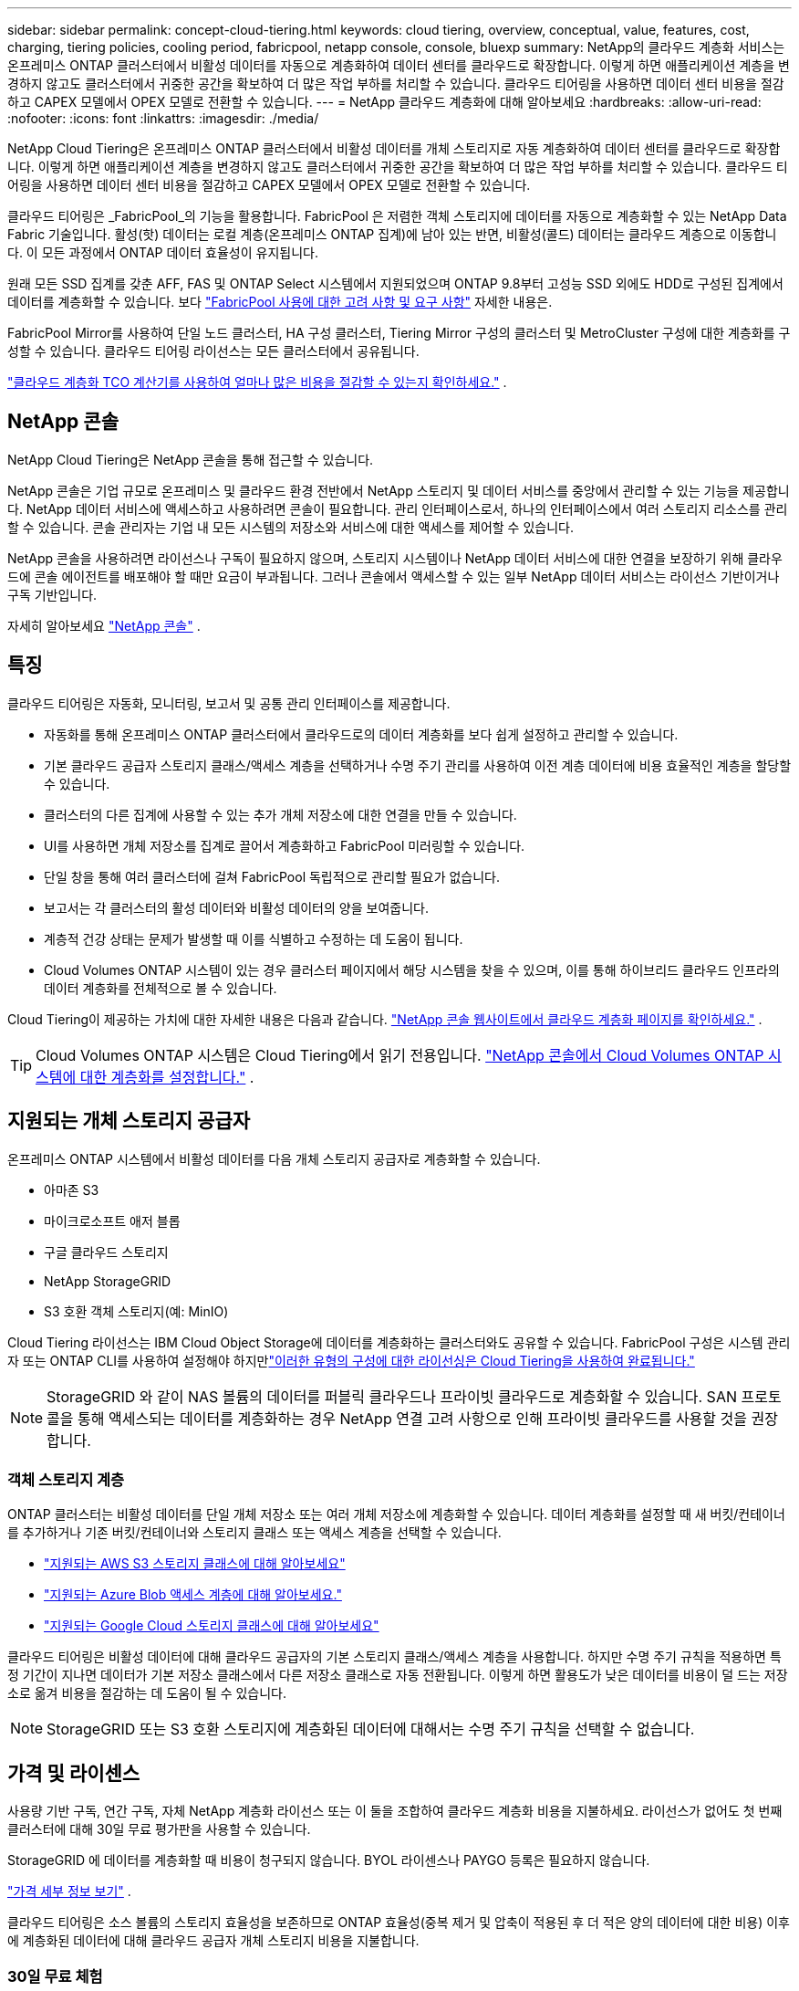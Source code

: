 ---
sidebar: sidebar 
permalink: concept-cloud-tiering.html 
keywords: cloud tiering, overview, conceptual, value, features, cost, charging, tiering policies, cooling period, fabricpool, netapp console, console, bluexp 
summary: NetApp의 클라우드 계층화 서비스는 온프레미스 ONTAP 클러스터에서 비활성 데이터를 자동으로 계층화하여 데이터 센터를 클라우드로 확장합니다.  이렇게 하면 애플리케이션 계층을 변경하지 않고도 클러스터에서 귀중한 공간을 확보하여 더 많은 작업 부하를 처리할 수 있습니다.  클라우드 티어링을 사용하면 데이터 센터 비용을 절감하고 CAPEX 모델에서 OPEX 모델로 전환할 수 있습니다. 
---
= NetApp 클라우드 계층화에 대해 알아보세요
:hardbreaks:
:allow-uri-read: 
:nofooter: 
:icons: font
:linkattrs: 
:imagesdir: ./media/


[role="lead"]
NetApp Cloud Tiering은 온프레미스 ONTAP 클러스터에서 비활성 데이터를 개체 스토리지로 자동 계층화하여 데이터 센터를 클라우드로 확장합니다.  이렇게 하면 애플리케이션 계층을 변경하지 않고도 클러스터에서 귀중한 공간을 확보하여 더 많은 작업 부하를 처리할 수 있습니다.  클라우드 티어링을 사용하면 데이터 센터 비용을 절감하고 CAPEX 모델에서 OPEX 모델로 전환할 수 있습니다.

클라우드 티어링은 _FabricPool_의 기능을 활용합니다.  FabricPool 은 저렴한 객체 스토리지에 데이터를 자동으로 계층화할 수 있는 NetApp Data Fabric 기술입니다.  활성(핫) 데이터는 로컬 계층(온프레미스 ONTAP 집계)에 남아 있는 반면, 비활성(콜드) 데이터는 클라우드 계층으로 이동합니다. 이 모든 과정에서 ONTAP 데이터 효율성이 유지됩니다.

원래 모든 SSD 집계를 갖춘 AFF, FAS 및 ONTAP Select 시스템에서 지원되었으며 ONTAP 9.8부터 고성능 SSD 외에도 HDD로 구성된 집계에서 데이터를 계층화할 수 있습니다. 보다 https://docs.netapp.com/us-en/ontap/fabricpool/requirements-concept.html["FabricPool 사용에 대한 고려 사항 및 요구 사항"^] 자세한 내용은.

FabricPool Mirror를 사용하여 단일 노드 클러스터, HA 구성 클러스터, Tiering Mirror 구성의 클러스터 및 MetroCluster 구성에 대한 계층화를 구성할 수 있습니다.  클라우드 티어링 라이선스는 모든 클러스터에서 공유됩니다.

https://bluexp.netapp.com/cloud-tiering-service-tco["클라우드 계층화 TCO 계산기를 사용하여 얼마나 많은 비용을 절감할 수 있는지 확인하세요."^] .



== NetApp 콘솔

NetApp Cloud Tiering은 NetApp 콘솔을 통해 접근할 수 있습니다.

NetApp 콘솔은 기업 규모로 온프레미스 및 클라우드 환경 전반에서 NetApp 스토리지 및 데이터 서비스를 중앙에서 관리할 수 있는 기능을 제공합니다. NetApp 데이터 서비스에 액세스하고 사용하려면 콘솔이 필요합니다. 관리 인터페이스로서, 하나의 인터페이스에서 여러 스토리지 리소스를 관리할 수 있습니다. 콘솔 관리자는 기업 내 모든 시스템의 저장소와 서비스에 대한 액세스를 제어할 수 있습니다.

NetApp 콘솔을 사용하려면 라이선스나 구독이 필요하지 않으며, 스토리지 시스템이나 NetApp 데이터 서비스에 대한 연결을 보장하기 위해 클라우드에 콘솔 에이전트를 배포해야 할 때만 요금이 부과됩니다. 그러나 콘솔에서 액세스할 수 있는 일부 NetApp 데이터 서비스는 라이선스 기반이거나 구독 기반입니다.

자세히 알아보세요 https://docs.netapp.com/us-en/bluexp-setup-admin/concept-overview.html["NetApp 콘솔"] .



== 특징

클라우드 티어링은 자동화, 모니터링, 보고서 및 공통 관리 인터페이스를 제공합니다.

* 자동화를 통해 온프레미스 ONTAP 클러스터에서 클라우드로의 데이터 계층화를 보다 쉽게 ​​설정하고 관리할 수 있습니다.
* 기본 클라우드 공급자 스토리지 클래스/액세스 계층을 선택하거나 수명 주기 관리를 사용하여 이전 계층 데이터에 비용 효율적인 계층을 할당할 수 있습니다.
* 클러스터의 다른 집계에 사용할 수 있는 추가 개체 저장소에 대한 연결을 만들 수 있습니다.
* UI를 사용하면 개체 저장소를 집계로 끌어서 계층화하고 FabricPool 미러링할 수 있습니다.
* 단일 창을 통해 여러 클러스터에 걸쳐 FabricPool 독립적으로 관리할 필요가 없습니다.
* 보고서는 각 클러스터의 활성 데이터와 비활성 데이터의 양을 보여줍니다.
* 계층적 건강 상태는 문제가 발생할 때 이를 식별하고 수정하는 데 도움이 됩니다.
* Cloud Volumes ONTAP 시스템이 있는 경우 클러스터 페이지에서 해당 시스템을 찾을 수 있으며, 이를 통해 하이브리드 클라우드 인프라의 데이터 계층화를 전체적으로 볼 수 있습니다.


Cloud Tiering이 제공하는 가치에 대한 자세한 내용은 다음과 같습니다. https://bluexp.netapp.com/cloud-tiering["NetApp 콘솔 웹사이트에서 클라우드 계층화 페이지를 확인하세요."^] .


TIP: Cloud Volumes ONTAP 시스템은 Cloud Tiering에서 읽기 전용입니다. https://docs.netapp.com/us-en/bluexp-cloud-volumes-ontap/task-tiering.html["NetApp 콘솔에서 Cloud Volumes ONTAP 시스템에 대한 계층화를 설정합니다."^] .



== 지원되는 개체 스토리지 공급자

온프레미스 ONTAP 시스템에서 비활성 데이터를 다음 개체 스토리지 공급자로 계층화할 수 있습니다.

* 아마존 S3
* 마이크로소프트 애저 블롭
* 구글 클라우드 스토리지
* NetApp StorageGRID
* S3 호환 객체 스토리지(예: MinIO)


Cloud Tiering 라이선스는 IBM Cloud Object Storage에 데이터를 계층화하는 클러스터와도 공유할 수 있습니다.  FabricPool 구성은 시스템 관리자 또는 ONTAP CLI를 사용하여 설정해야 하지만link:task-licensing-cloud-tiering.html#apply-bluexp-tiering-licenses-to-clusters-in-special-configurations["이러한 유형의 구성에 대한 라이선싱은 Cloud Tiering을 사용하여 완료됩니다."]


NOTE: StorageGRID 와 같이 NAS 볼륨의 데이터를 퍼블릭 클라우드나 프라이빗 클라우드로 계층화할 수 있습니다.  SAN 프로토콜을 통해 액세스되는 데이터를 계층화하는 경우 NetApp 연결 고려 사항으로 인해 프라이빗 클라우드를 사용할 것을 권장합니다.



=== 객체 스토리지 계층

ONTAP 클러스터는 비활성 데이터를 단일 개체 저장소 또는 여러 개체 저장소에 계층화할 수 있습니다.  데이터 계층화를 설정할 때 새 버킷/컨테이너를 추가하거나 기존 버킷/컨테이너와 스토리지 클래스 또는 액세스 계층을 선택할 수 있습니다.

* link:reference-aws-support.html["지원되는 AWS S3 스토리지 클래스에 대해 알아보세요"]
* link:reference-azure-support.html["지원되는 Azure Blob 액세스 계층에 대해 알아보세요."]
* link:reference-google-support.html["지원되는 Google Cloud 스토리지 클래스에 대해 알아보세요"]


클라우드 티어링은 비활성 데이터에 대해 클라우드 공급자의 기본 스토리지 클래스/액세스 계층을 사용합니다.  하지만 수명 주기 규칙을 적용하면 특정 기간이 지나면 데이터가 기본 저장소 클래스에서 다른 저장소 클래스로 자동 전환됩니다.  이렇게 하면 활용도가 낮은 데이터를 비용이 덜 드는 저장소로 옮겨 비용을 절감하는 데 도움이 될 수 있습니다.


NOTE: StorageGRID 또는 S3 호환 스토리지에 계층화된 데이터에 대해서는 수명 주기 규칙을 선택할 수 없습니다.



== 가격 및 라이센스

사용량 기반 구독, 연간 구독, 자체 NetApp 계층화 라이선스 또는 이 둘을 조합하여 클라우드 계층화 비용을 지불하세요.  라이선스가 없어도 첫 번째 클러스터에 대해 30일 무료 평가판을 사용할 수 있습니다.

StorageGRID 에 데이터를 계층화할 때 비용이 청구되지 않습니다.  BYOL 라이센스나 PAYGO 등록은 필요하지 않습니다.

https://bluexp.netapp.com/pricing#tiering["가격 세부 정보 보기"^] .

클라우드 티어링은 소스 볼륨의 스토리지 효율성을 보존하므로 ONTAP 효율성(중복 제거 및 압축이 적용된 후 더 적은 양의 데이터에 대한 비용) 이후에 계층화된 데이터에 대해 클라우드 공급자 개체 스토리지 비용을 지불합니다.



=== 30일 무료 체험

클라우드 티어링 라이선스가 없으면 첫 번째 클러스터에 티어링을 설정하면 30일 무료 티어링 평가판이 시작됩니다.  30일 무료 체험 기간이 종료되면 사용량 기반 구독, 연간 구독, BYOL 라이선스 또는 이 둘을 조합하여 티어링 비용을 지불해야 합니다.

무료 평가판이 종료되고 구독하거나 라이선스를 추가하지 않으면 ONTAP 더 이상 콜드 데이터를 개체 스토리지에 계층화하지 않습니다.  이전에 계층화된 모든 데이터는 계속 액세스할 수 있습니다. 즉, 이 데이터를 검색하여 사용할 수 있습니다.  검색된 데이터는 클라우드에서 성능 계층으로 다시 이동됩니다.



=== 사용량에 따라 지불하는 구독

클라우드 티어링은 사용량에 따라 비용을 지불하는 모델로 소비 기반 라이선스를 제공합니다.  클라우드 공급업체의 마켓플레이스를 통해 구독한 후, 계층화된 데이터에 대해 GB당 요금을 지불합니다. 선불금은 없습니다.  귀하는 월별 청구서를 통해 클라우드 제공자로부터 요금을 청구받습니다.

무료 체험판이 있거나 자체 라이선스를 가져오는 경우(BYOL)에도 구독해야 합니다.

* 구독하면 무료 체험 기간이 종료된 후에도 서비스가 중단되지 않습니다.
+
체험 기간이 종료되면 선택한 티어의 데이터 양에 따라 시간당 요금이 청구됩니다.

* BYOL 라이선스에서 허용하는 것보다 더 많은 데이터를 계층화하는 경우, 데이터 계층화는 사용량에 따른 요금제 구독을 통해 계속됩니다.
+
예를 들어, 10TB 라이선스가 있는 경우 10TB를 초과하는 모든 용량은 사용량에 따른 요금제 구독을 통해 청구됩니다.



무료 평가판 기간 동안 또는 Cloud Tiering BYOL 라이선스를 초과하지 않은 경우, 종량제 구독 요금이 청구되지 않습니다.

link:task-licensing-cloud-tiering.html#use-a-bluexp-tiering-paygo-subscription["사용량에 따른 요금제 구독을 설정하는 방법을 알아보세요"] .



=== 연간 계약

Cloud Tiering은 비활성 데이터를 Amazon S3 또는 Azure로 계층화할 때 연간 계약을 제공합니다.  1년, 2년, 3년 단위로 이용 가능합니다.

현재 Google CLoud로 계층화할 때 연간 계약은 지원되지 않습니다.



=== 면허증을 직접 가져오세요

NetApp 에서 *클라우드 계층화* 라이선스(이전에는 "클라우드 계층화" 라이선스라고 함)를 구매하여 자체 라이선스를 가져오세요.  1년, 2년 또는 3년 기간의 라이선스를 구매하고 원하는 만큼의 계층화 용량을 지정할 수 있습니다(최소 10TiB부터 시작).  BYOL 클라우드 티어링 라이선스는 여러 온프레미스 ONTAP 클러스터에서 사용할 수 있는 _플로팅_ 라이선스입니다.  Cloud Tiering 라이선스에 정의한 총 계층화 용량은 모든 온프레미스 클러스터에서 사용할 수 있습니다.

클라우드 계층화 라이선스를 구매한 후에는 NetApp 콘솔에 라이선스를 추가해야 합니다. link:task-licensing-cloud-tiering.html#use-a-bluexp-tiering-byol-license["Cloud Tiering BYOL 라이선스를 사용하는 방법을 알아보세요."] .

위에서 언급한 대로 BYOL 라이선스를 구매한 경우에도 사용량에 따라 요금을 지불하는 구독을 설정하는 것이 좋습니다.


NOTE: 2021년 8월부터 기존의 * FabricPool* 라이선스가 *Cloud Tiering* 라이선스로 대체되었습니다. link:task-licensing-cloud-tiering.html#bluexp-tiering-byol-licensing-starting-in-2021["Cloud Tiering 라이선스가 FabricPool 라이선스와 어떻게 다른지 자세히 알아보세요."] .



== 클라우드 티어링 작동 방식

Cloud Tiering은 FabricPool 기술을 사용하여 온프레미스 ONTAP 클러스터의 비활성(콜드) 데이터를 퍼블릭 클라우드 또는 프라이빗 클라우드의 개체 스토리지로 자동으로 계층화하는 NetApp 관리 서비스입니다.  ONTAP 에 대한 연결은 콘솔 에이전트에서 이루어집니다.

다음 이미지는 각 구성 요소 간의 관계를 보여줍니다.

image:diagram_cloud_tiering.png["클라우드 공급자의 콘솔 에이전트에 연결된 Cloud Tiering 서비스, ONTAP 클러스터에 연결된 에이전트, ONTAP 클러스터와 클라우드 공급자의 개체 스토리지 간의 연결을 보여주는 아키텍처 이미지입니다.  활성 데이터는 ONTAP 클러스터에 저장되고, 비활성 데이터는 개체 스토리지에 저장됩니다."]

높은 수준에서 클라우드 티어링은 다음과 같이 작동합니다.

. NetApp 콘솔에서 온프레미스 클러스터를 검색할 수 있습니다.
. 버킷/컨테이너, 스토리지 클래스 또는 액세스 계층, 계층화된 데이터의 수명 주기 규칙을 포함하여 개체 스토리지에 대한 세부 정보를 제공하여 계층화를 설정합니다.
. 콘솔은 ONTAP 구성하여 개체 스토리지 공급자를 사용하고 클러스터에서 활성 및 비활성 데이터의 양을 파악합니다.
. 계층화할 볼륨과 해당 볼륨에 적용할 계층화 정책을 선택합니다.
. ONTAP 데이터가 비활성으로 간주되는 임계값에 도달하자마자 비활성 데이터를 개체 저장소로 계층화하기 시작합니다(참조).<<볼륨 티어링 정책>> ).
. 계층화된 데이터에 수명 주기 규칙을 적용한 경우(일부 공급업체에서만 사용 가능), 오래된 계층화된 데이터는 특정 일수 후에 비용 효율적인 계층에 할당됩니다.




=== 볼륨 티어링 정책

계층화하려는 볼륨을 선택하면 각 볼륨에 적용할 _볼륨 계층화 정책_을 선택합니다.  계층화 정책은 볼륨의 사용자 데이터 블록을 클라우드로 이동할지 여부나 시기를 결정합니다.

*냉각 기간*도 조정할 수 있습니다.  이는 볼륨의 사용자 데이터가 "콜드" 상태로 간주되어 개체 스토리지로 이동되기 전에 비활성 상태로 유지되어야 하는 일수입니다.  냉각 기간을 조정할 수 있는 계층화 정책의 경우 유효한 값은 다음과 같습니다.

* ONTAP 9.8 이상 사용 시 2~183일
* 이전 ONTAP 버전의 경우 2~63일


2~63이 권장되는 모범 사례입니다.

정책 없음(없음):: 성능 계층의 볼륨에 데이터를 보관하여 클라우드 계층으로 이동되는 것을 방지합니다.
콜드 스냅샷(스냅샷만 해당):: ONTAP 계층은 활성 파일 시스템과 공유되지 않는 볼륨의 콜드 스냅샷 블록을 개체 스토리지로 계층화합니다.  읽을 경우, 클라우드 계층의 콜드 데이터 블록이 핫 데이터 블록이 되어 성능 계층으로 이동됩니다.
+
--
데이터는 집계 용량의 50%에 도달하고 데이터가 냉각 기간에 도달한 경우에만 계층화됩니다.  냉각 일수의 기본 수는 2일이지만, 이 숫자를 조정할 수 있습니다.


NOTE: 재가열된 데이터는 공간이 있는 경우에만 성능 계층에 다시 기록됩니다.  성능 계층 용량이 70% 이상 채워진 경우 클라우드 계층에서 블록에 계속 액세스할 수 있습니다.

--
콜드 사용자 데이터 및 스냅샷(자동):: ONTAP 볼륨의 모든 콜드 블록(메타데이터 제외)을 개체 스토리지로 계층화합니다.  콜드 데이터에는 스냅샷 복사본뿐만 아니라 활성 파일 시스템의 콜드 사용자 데이터도 포함됩니다.
+
--
* 무작위 읽기로 읽는 경우, 클라우드 계층의 콜드 데이터 블록이 핫 블록이 되어 성능 계층으로 이동됩니다.
* 인덱스 및 바이러스 백신 검사와 관련된 순차적 읽기로 읽는 경우 클라우드 계층의 콜드 데이터 블록은 콜드 상태로 유지되며 성능 계층에 기록되지 않습니다.
+
이 정책은 ONTAP 9.4부터 사용할 수 있습니다.

+
데이터는 집계 용량의 50%에 도달하고 데이터가 냉각 기간에 도달한 경우에만 계층화됩니다.  기본 냉각 일수는 31일이지만, 이 숫자를 조정할 수 있습니다.

+

NOTE: 재가열된 데이터는 공간이 있는 경우에만 성능 계층에 다시 기록됩니다.  성능 계층 용량이 70% 이상 채워진 경우 클라우드 계층에서 블록에 계속 액세스할 수 있습니다.



--
모든 사용자 데이터(All):: 모든 데이터(메타데이터 제외)는 즉시 콜드 데이터로 표시되고 가능한 한 빨리 개체 스토리지에 계층화됩니다.  볼륨의 새로운 블록이 차가워질 때까지 48시간을 기다릴 필요가 없습니다.  모든 정책이 설정되기 전 볼륨에 위치한 블록은 차가워지는 데 48시간이 필요합니다.
+
--
읽을 경우, 클라우드 계층의 콜드 데이터 블록은 콜드 상태로 유지되며 성능 계층에 다시 기록되지 않습니다.  이 정책은 ONTAP 9.6부터 사용할 수 있습니다.

이 계층화 정책을 선택하기 전에 다음 사항을 고려하세요.

* 데이터를 계층화하면 스토리지 효율성이 즉시 저하됩니다(인라인만 해당).
* 볼륨의 콜드 데이터가 변경되지 않을 것이라고 확신하는 경우에만 이 정책을 사용해야 합니다.
* 객체 스토리지는 트랜잭션이 이루어지지 않으므로 변경이 이루어지면 상당한 조각화가 발생합니다.
* 데이터 보호 관계의 소스 볼륨에 모든 계층화 정책을 할당하기 전에 SnapMirror 전송의 영향을 고려하세요.
+
데이터가 즉시 계층화되므로 SnapMirror 성능 계층이 아닌 클라우드 계층에서 데이터를 읽습니다.  이로 인해 SnapMirror 작업이 더 느려지고, 대기열에 있는 다른 SnapMirror 작업도 느려질 수 있습니다. 이는 서로 다른 계층화 정책을 사용하더라도 마찬가지입니다.

* NetApp 백업 및 복구도 계층화 정책으로 설정된 볼륨의 영향을 받습니다. https://docs.netapp.com/us-en/bluexp-backup-recovery/concept-ontap-backup-to-cloud.html#fabricpool-tiering-policy-considerations["백업 및 복구를 통한 계층화 정책 고려 사항 보기"^] .


--
모든 DP 사용자 데이터(백업):: 데이터 보호 볼륨의 모든 데이터(메타데이터 제외)는 즉시 클라우드 계층으로 이동됩니다.  읽을 경우, 클라우드 계층의 콜드 데이터 블록은 콜드 상태를 유지하며 성능 계층에 다시 기록되지 않습니다( ONTAP 9.4부터).
+
--

NOTE: 이 정책은 ONTAP 9.5 이하 버전에서 사용할 수 있습니다.  ONTAP 9.6부터 *모든* 계층화 정책으로 대체되었습니다.

--

